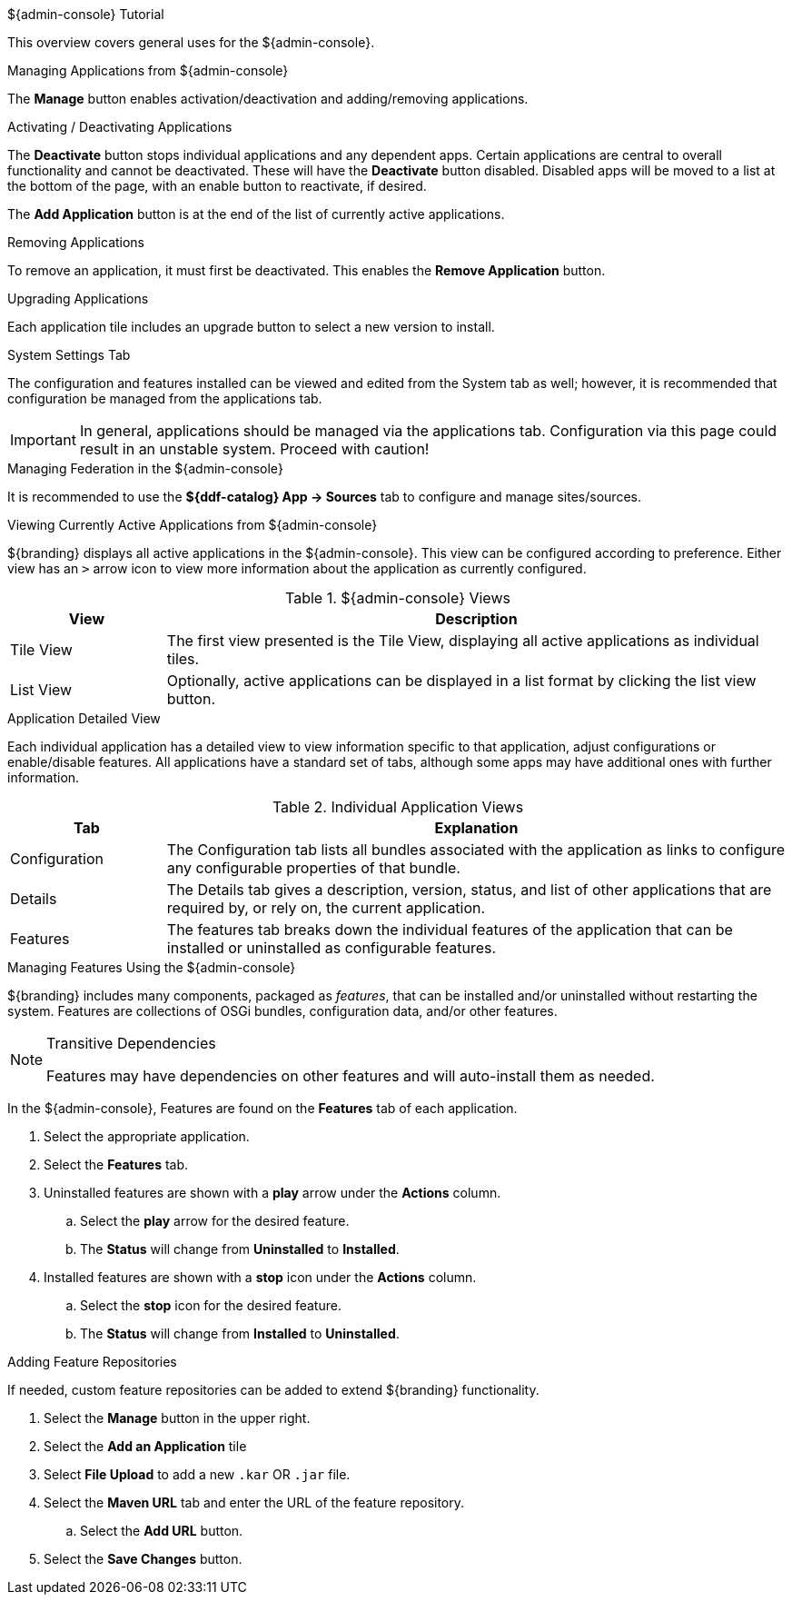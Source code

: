 
.${admin-console} Tutorial
****
This overview covers general uses for the ${admin-console}.

.Managing Applications from ${admin-console}
The *Manage* button enables activation/deactivation and adding/removing applications.

.Activating / Deactivating Applications
The *Deactivate* button stops individual applications and any dependent apps.
Certain applications are central to overall functionality and cannot be deactivated.
These will have the *Deactivate* button disabled.
Disabled apps will be moved to a list at the bottom of the page, with an enable button to reactivate, if desired.

The *Add Application* button is at the end of the list of currently active applications.

.Removing Applications
To remove an application, it must first be deactivated.
This enables the *Remove Application* button.

.Upgrading Applications
Each application tile includes an upgrade button to select a new version to install.

.System Settings Tab
The configuration and features installed can be viewed and edited from the System tab as well; however, it is recommended that configuration be managed from the applications tab.

[IMPORTANT]
====
In general, applications should be managed via the applications tab.
Configuration via this page could result in an unstable system.
Proceed with caution!
====

.Managing Federation in the ${admin-console}
It is recommended to use the *${ddf-catalog} App -> Sources* tab to configure and manage sites/sources.

.Viewing Currently Active Applications from ${admin-console}
${branding} displays all active applications in the ${admin-console}.
This view can be configured according to preference.
Either view has an `>` arrow icon to view more information about the application as currently configured.

.${admin-console} Views
[cols="1,4", options="header"]
|===
|View
|Description

|Tile View
|The first view presented is the Tile View, displaying all active applications as individual tiles.

|List View
|Optionally, active applications can be displayed in a list format by clicking the list view button.

|===

.Application Detailed View
Each individual application has a detailed view to view information specific to that application, adjust configurations or enable/disable features.
All applications have a standard set of tabs, although some apps may have additional ones with further information.

.Individual Application Views
[cols="1,4", options="header"]
|===
|Tab
|Explanation

|Configuration
|The Configuration tab lists all bundles associated with the application as links to configure any configurable properties of that bundle.

|Details
|The Details tab gives a description, version, status, and list of other applications that are required by, or rely on, the current application.

|Features
|The features tab breaks down the individual features of the application that can be installed or uninstalled as configurable features.

|===

.Managing Features Using the ${admin-console}
${branding} includes many components, packaged as _features_, that can be installed and/or uninstalled without restarting the system.
Features are collections of OSGi bundles, configuration data, and/or other features.

.Transitive Dependencies
[NOTE]
====
Features may have dependencies on other features and will auto-install them as needed.
====

In the ${admin-console}, Features are found on the *Features* tab of each application.

. Select the appropriate application.
. Select the *Features* tab.
. Uninstalled features are shown with a *play* arrow under the *Actions* column.
.. Select the *play* arrow for the desired feature.
.. The *Status* will change from *Uninstalled* to *Installed*.
. Installed features are shown with a *stop* icon under the *Actions* column.
.. Select the *stop* icon for the desired feature.
.. The *Status* will change from *Installed* to *Uninstalled*.

.Adding Feature Repositories
If needed, custom feature repositories can be added to extend ${branding} functionality.

. Select the *Manage* button in the upper right.
. Select the *Add an Application* tile
. Select *File Upload* to add a new `.kar` OR `.jar` file.
. Select the *Maven URL* tab and enter the URL of the feature repository.
.. Select the *Add URL* button.
. Select the *Save Changes* button.

****
